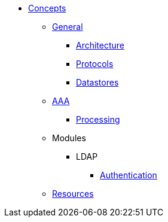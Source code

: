 * xref:index.adoc[Concepts]
** xref:overview.adoc[General]
*** xref:architecture.adoc[Architecture]
*** xref:authproto.adoc[Protocols]
*** xref:database.adoc[Datastores]
** xref:aaa.adoc[AAA]
*** xref:processing.adoc[Processing]
** Modules
*** LDAP
**** xref:modules/ldap/authentication.adoc[Authentication]
** xref:resources.adoc[Resources]

// Copyright (C) 2025 Network RADIUS SAS.  Licenced under CC-by-NC 4.0.
// This documentation was developed by Network RADIUS SAS.
